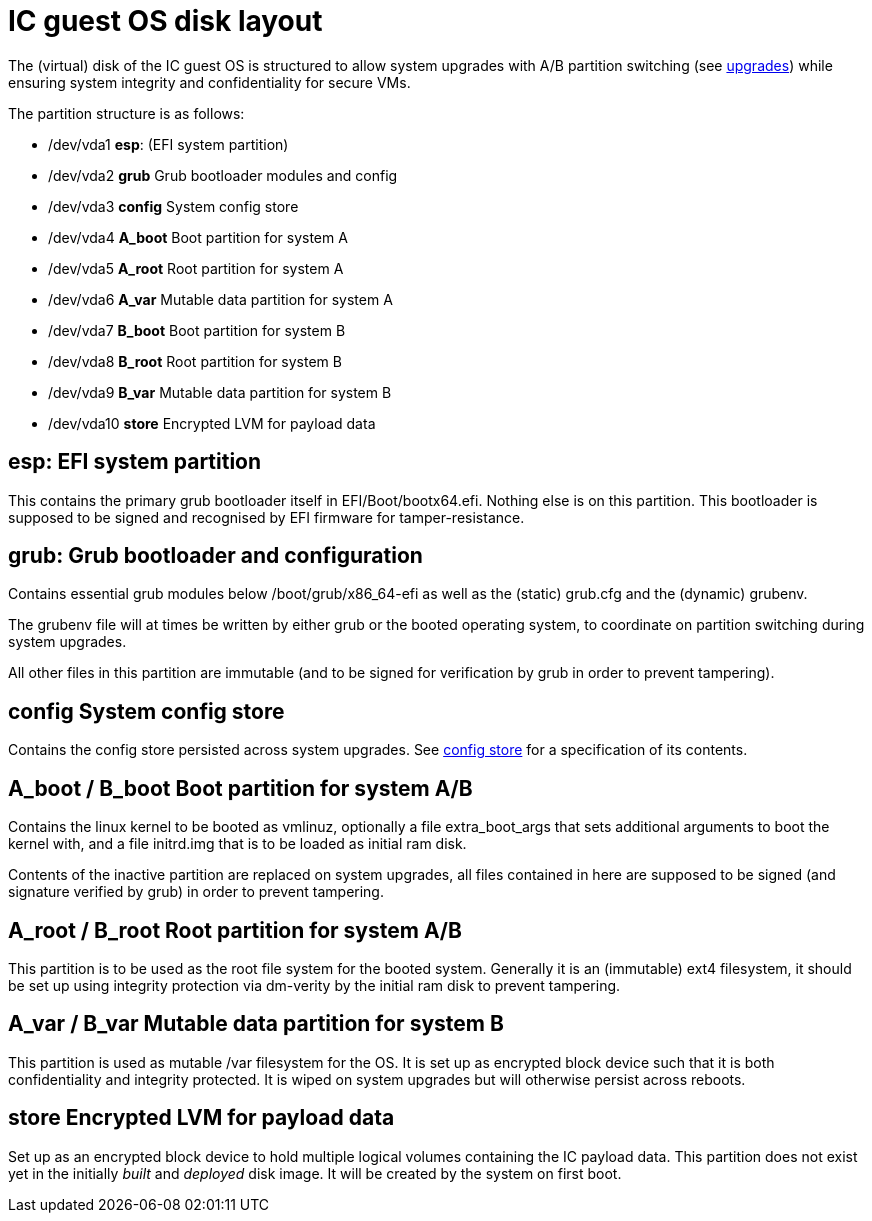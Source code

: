 = IC guest OS disk layout

The (virtual) disk of the IC guest OS is structured to allow
system upgrades with A/B partition switching (see
link:Upgrades{outfilesuffix}[upgrades]) while ensuring system
integrity and confidentiality for secure VMs.

The partition structure is as follows:

- +/dev/vda1+ *esp*: (EFI system partition)
- +/dev/vda2+ *grub* Grub bootloader modules and config
- +/dev/vda3+ *config* System config store
- +/dev/vda4+ *A_boot* Boot partition for system A
- +/dev/vda5+ *A_root* Root partition for system A
- +/dev/vda6+ *A_var* Mutable data partition for system A
- +/dev/vda7+ *B_boot* Boot partition for system B
- +/dev/vda8+ *B_root* Root partition for system B
- +/dev/vda9+ *B_var* Mutable data partition for system B
- +/dev/vda10+ *store* Encrypted LVM for payload data

== *esp*: EFI system partition

This contains the primary grub bootloader itself in
+EFI/Boot/bootx64.efi+. Nothing else is on this partition.
This bootloader is supposed to be signed and recognised by
EFI firmware for tamper-resistance.

== *grub*: Grub bootloader and configuration

Contains essential grub modules below +/boot/grub/x86_64-efi+
as well as the (static) +grub.cfg+ and the (dynamic) +grubenv+.

The +grubenv+ file will at times be written by either grub
or the booted operating system, to coordinate on partition
switching during system upgrades.

All other files in this partition are immutable (and to be
signed for verification by grub in order to prevent
tampering).

== *config* System config store

Contains the config store persisted across system upgrades.
See link:ConfigStore{outfilesuffix}[config store] for a
specification of its contents.

== *A_boot* / *B_boot* Boot partition for system A/B

Contains the linux kernel to be booted as +vmlinuz+,
optionally a file +extra_boot_args+ that sets additional
arguments to boot the kernel with, and a file +initrd.img+
that is to be loaded as initial ram disk.

Contents of the inactive partition are replaced on system
upgrades, all files contained in here are supposed to
be signed (and signature verified by grub) in order to
prevent tampering.

== *A_root* / *B_root* Root partition for system A/B

This partition is to be used as the root file system for
the booted system. Generally it is an (immutable) ext4
filesystem, it should be set up using integrity
protection via +dm-verity+ by the initial ram disk
to prevent tampering.

== *A_var* / *B_var* Mutable data partition for system B

This partition is used as mutable +/var+ filesystem for
the OS. It is set up as encrypted block device such that
it is both confidentiality and integrity protected.
It is wiped on system upgrades but will otherwise persist
across reboots.

== *store* Encrypted LVM for payload data

Set up as an encrypted block device to hold multiple
logical volumes containing the IC payload data. This
partition does not exist yet in the initially _built_ and
_deployed_ disk image. It will be created by the system
on first boot.
